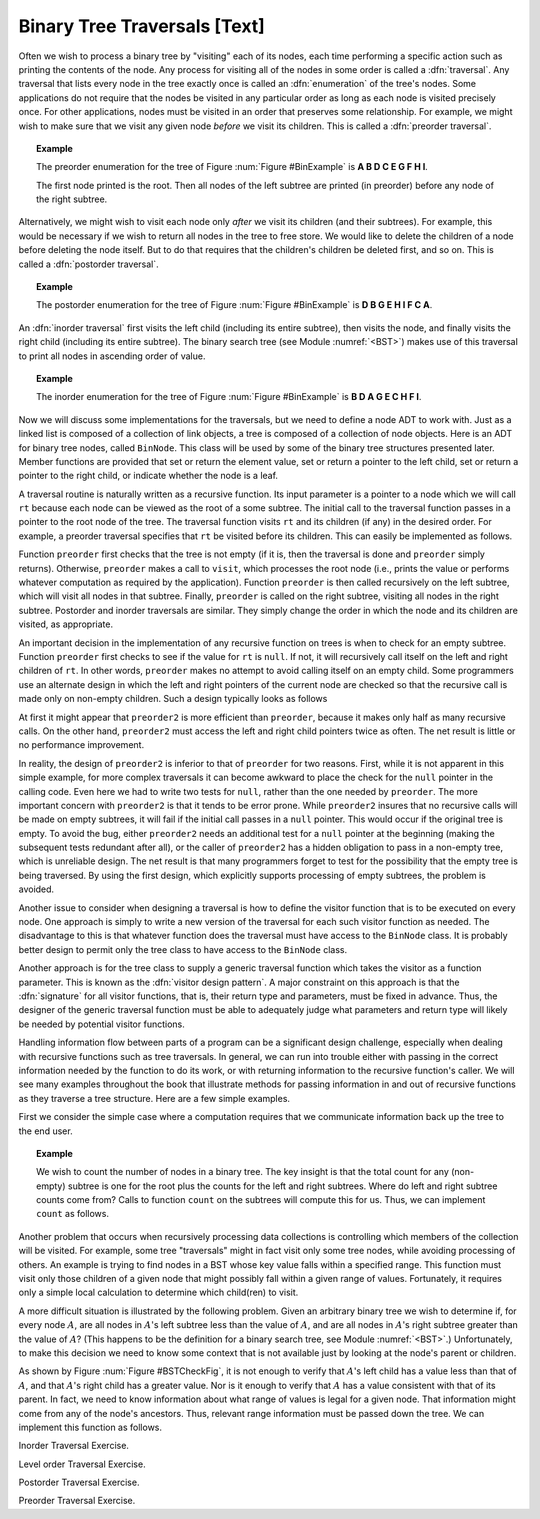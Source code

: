 .. This file is part of the OpenDSA eTextbook project. See
.. http://algoviz.org/OpenDSA for more details.
.. Copyright (c) 2012-2013 by the OpenDSA Project Contributors, and
.. distributed under an MIT open source license.

.. avmetadata::
   :author: Cliff Shaffer
   :prerequisites:
   :topic: Binary Trees

Binary Tree Traversals [Text]
=============================

Often we wish to process a binary tree by "visiting" each of its
nodes, each time performing a specific action such as printing the
contents of the node.
Any process for visiting all of the nodes in some order is
called a :dfn:`traversal`.
Any traversal that lists every node in the tree exactly once is
called an :dfn:`enumeration` of the tree's nodes.
Some applications do not require that the nodes be visited in any
particular order as long as each node is visited precisely once.
For other applications, nodes must be visited in an order that
preserves some relationship.
For example, we might wish to make sure that we visit any given node
*before* we visit its children.
This is called a :dfn:`preorder traversal`.

.. topic:: Example

   The preorder enumeration for the tree of
   Figure :num:`Figure #BinExample` is
   **A B D C E G F H I**.

   The first node printed is the root.
   Then all nodes of the left subtree are printed (in preorder) before
   any node of the right subtree.

Alternatively, we might wish to visit each node only
*after* we visit its children (and their subtrees).
For example, this would be necessary if we wish to return all nodes
in the tree to free store.
We would like to delete the children of a node before deleting the
node itself.
But to do that requires that the children's children be deleted
first, and so on.
This is called a :dfn:`postorder traversal`.

.. topic:: Example

   The postorder enumeration for the tree of
   Figure :num:`Figure #BinExample` is
   **D B G E H I F C A**.

An :dfn:`inorder traversal` first visits the left child
(including its entire subtree), then visits the node, and finally
visits the right child (including its entire
subtree).
The binary search tree (see Module :numref:`<BST>`) makes use of this
traversal to print all nodes in ascending order of value.

.. topic:: Example

   The inorder enumeration for the tree of
   Figure :num:`Figure #BinExample` is
   **B D A G E C H F I**.

.. TODO::
   :type: Exercise

   Add the exercises like what Ville did for traversals.

Now we will discuss some implementations for the traversals, but we
need to define a node ADT to work with.
Just as a linked list is composed of a collection of link objects, a
tree is composed of a collection of node objects.
Here is an ADT for binary tree nodes, called ``BinNode``.
This class will be used by some of the binary tree structures
presented later.
Member functions are provided that set or return the element value,
set or return a pointer to the left child,
set or return a pointer to the right child,
or indicate whether the node is a leaf.

.. codeinclude:: Trees/BinNode.pde
   :tag: BinNode

A traversal routine is naturally written as a recursive
function.
Its input parameter is a pointer to a node which we will call
``rt`` because each node can be viewed as the root of a some
subtree.
The initial call to the traversal function passes in a pointer to the
root node of the tree.
The traversal function visits ``rt`` and its children (if any) 
in the desired order.
For example, a preorder traversal specifies that ``rt`` be
visited before its children.
This can easily be implemented as follows.

.. codeinclude:: Trees/Traverse.pde
   :tag: preorder

Function ``preorder`` first checks that the tree is not
empty (if it is, then the traversal is done and ``preorder``
simply returns).
Otherwise, ``preorder`` makes  a call to ``visit``,
which processes the root node (i.e., prints the value or performs
whatever computation as required by the application).
Function ``preorder`` is then called recursively on the left
subtree, which will visit all nodes in that subtree.
Finally, ``preorder`` is called on the right subtree,
visiting all nodes in the right subtree.
Postorder and inorder traversals are similar.
They simply change the order in which the node and its children are
visited, as appropriate.

An important decision in the implementation of any recursive function
on trees is when to check for an empty subtree.
Function ``preorder`` first checks to see if the value for
``rt`` is ``null``.
If not, it will recursively call itself on the left and right children
of ``rt``.
In other words, ``preorder`` makes no attempt to avoid calling
itself on an empty child.
Some programmers use an alternate design in which the left and
right pointers of the current node are checked so that the recursive
call is made only on non-empty children.
Such a design typically looks as follows

.. codeinclude:: Trees/Traverse.pde
   :tag: preorder2

At first it might appear that ``preorder2`` is more efficient
than ``preorder``, because it makes only half as many recursive
calls.
On the other hand, ``preorder2`` must access the left and right
child pointers twice as often.
The net result is little or no performance improvement.

.. TODO::
   :type: Exercise

   Why does ``preorder2`` make only half as many recursive calls?
   Answer: Because half the pointers are null.

In reality, the design of ``preorder2`` is inferior to
that of ``preorder`` for two reasons.
First, while it is not apparent in this simple example,
for more complex traversals it can become awkward to place the check
for the ``null`` pointer in the calling code.
Even here we had to write two tests for ``null``,
rather than the one needed by ``preorder``.
The more important concern with ``preorder2`` is that it
tends to be error prone.
While ``preorder2`` insures that no recursive
calls will be made on empty subtrees, it will fail if the initial call
passes in a ``null`` pointer.
This would occur if the original tree is empty.
To avoid the bug, either ``preorder2`` needs
an additional test for a ``null`` pointer at the beginning
(making the subsequent tests redundant after all), or the caller of
``preorder2`` has a hidden obligation to
pass in a non-empty tree, which is unreliable design.
The net result is that many programmers forget to test for the
possibility that the empty tree is being traversed.
By using the first design, which explicitly supports processing of
empty subtrees, the problem is avoided.

Another issue to consider when designing a traversal is how to
define the visitor function that is to be executed on every node.
One approach is simply to write a new version of the traversal for
each such visitor function as needed.
The disadvantage to this is that whatever function does the traversal
must have access to the ``BinNode`` class.
It is probably better design to permit only the tree class to have
access to the ``BinNode`` class.

Another approach is for the tree class to supply a generic traversal
function which takes the visitor as a function parameter.
This is known as the
:dfn:`visitor design pattern`.
A major constraint on this approach is that the
:dfn:`signature` for all visitor functions, that is,
their return type and parameters, must be fixed in advance.
Thus, the designer of the generic traversal function must be able to
adequately judge what parameters and return type will likely be needed
by potential visitor functions.

Handling information flow between parts of a program can
be a significant design challenge, especially when dealing with
recursive functions such as tree traversals.
In general, we can run into trouble either with passing in the correct
information needed by the function to do its work,
or with returning information to the recursive function's caller.
We will see many examples throughout the book that illustrate methods
for passing information in and out of recursive functions as they
traverse a tree structure.
Here are a few simple examples.

First we consider the simple case where a computation requires
that we communicate information back up the tree to the end user.

.. topic:: Example

   We wish to count the number of nodes in a binary tree.
   The key insight is that the total count for any (non-empty) subtree is
   one for the root plus the counts for the left and right subtrees.
   Where do left and right subtree counts come from?
   Calls to function ``count`` on the subtrees will compute this for
   us.
   Thus, we can implement ``count`` as follows.

   .. codeinclude:: Trees/Traverse.pde
      :tag: count

Another problem that occurs when recursively processing data
collections is controlling which members of the collection will be
visited.
For example, some tree "traversals" might in fact visit only some
tree nodes, while avoiding processing of others.
An example is trying to find nodes in a BST whose key value falls
within a specified range.
This function must visit only those children of a given node that
might possibly fall within a given range of values.
Fortunately, it requires only a simple local calculation to determine
which child(ren) to visit.

A more difficult situation is illustrated by the following problem.
Given an arbitrary binary tree we wish to determine if,
for every node :math:`A`, are all nodes in :math:`A`'s left
subtree less than the value of :math:`A`, and are all nodes in
:math:`A`'s right subtree greater than the value of :math:`A`?
(This happens to be the definition for a binary search tree,
see Module :numref:`<BST>`.)
Unfortunately, to make this decision we need to know some context
that is not available just by looking at the node's parent or
children.

.. _BSTCheckFig:

.. odsafig:: Images/BSTCheckFig.png
   :width: 100
   :align: center
   :capalign: justify
   :figwidth: 90%
   :alt: Binary tree checking

   To be a binary search tree, the left child of the node with value
   40 must have a value between 20 and 40.

As shown by Figure :num:`Figure #BSTCheckFig`,
it is not enough to verify that :math:`A`'s left child has a value
less than that of :math:`A`, and that :math:`A`'s right child
has a greater value.
Nor is it enough to verify that :math:`A` has a value consistent
with that of its parent.
In fact, we need to know information about what range of values is
legal for a given node.
That information might come from any of the node's ancestors.
Thus, relevant range information must be passed down the tree.
We can implement this function as follows.

.. codeinclude:: Trees/Traverse.pde
   :tag: checkBST

Inorder Traversal Exercise.

.. avembed:: AV/Development/binarytree-inorder.html pe

Level order Traversal Exercise.

.. avembed:: AV/Development/binarytree-levelorder.html pe

Postorder Traversal Exercise.

.. avembed:: AV/Development/binarytree-postorder.html pe

Preorder Traversal Exercise.

.. avembed:: AV/Development/binarytree-preorder.html pe

.. TODO::
   :type: Exercise

   Given one of the three traversals (randomly selected), and a random
   tree, give the enumeration.

.. TODO::
   :type: Exercise

   Given the three lines of code related to
   doing any of the traversals, arrange them in proper order to get the
   desired traversal. The answer can easily be checked, either by
   examining the resulting code (since it is so constrained) or by
   examining a computed output.

.. TODO::
   :type: Exercise

   Given an enumeration from a tree, determine if it is pre-order,
   post-order, in-order, or none of the above.

.. TODO::
   :type: Exercise

   Need a battery of MCQ questions on content
